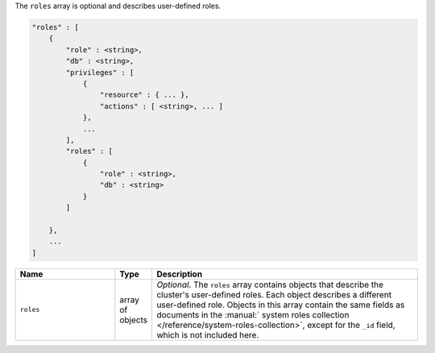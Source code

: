 The ``roles`` array is optional and describes user-defined roles.

.. code-block:: cfg

   "roles" : [
       {
           "role" : <string>,
           "db" : <string>,
           "privileges" : [
               {
                   "resource" : { ... },
                   "actions" : [ <string>, ... ]
               },
               ...
           ],
           "roles" : [
               {
                   "role" : <string>,
                   "db" : <string>
               }
           ]

       },
       ...
   ]

.. list-table::
   :widths: 30 10 80
   :header-rows: 1

   * - Name
     - Type
     - Description

   * - ``roles``
     - array of objects
     - *Optional*. The ``roles`` array contains objects that
       describe the cluster's user-defined roles. Each object describes
       a different user-defined role. Objects in this array contain the
       same fields as documents in the :manual:` system roles collection
       </reference/system-roles-collection>`, except for the ``_id``
       field, which is not included here.
